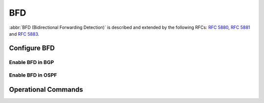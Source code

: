 .. _routing-bfd:

###
BFD
###

:abbr:`BFD (Bidirectional Forwarding Detection)` is described and extended by
the following RFCs: :rfc:`5880`, :rfc:`5881` and :rfc:`5883`.


Configure BFD
=============

.. cfgcmd:: set protocols bfd <address>

   Set BFD peer IPv4 address or IPv6 address

.. cfgcmd:: set protocols bfd <address> echo-mode

   Enables the echo transmission mode

.. cfgcmd:: set protocols bfd <address> multihop

   Allow this BFD peer to not be directly connected

.. cfgcmd:: set protocols bfd <address> source [address <address> | interface <interface>]

   Bind listener to specifid interface/address, mandatory for IPv6

.. cfgcmd:: set protocols bfd <address> interval echo-interval <10-60000>

   The minimal echo receive transmission interval that this system is capable of handling

.. cfgcmd:: set protocols bfd <address> interval multiplier <2-255>

   Remote transmission interval will be multiplied by this value

.. cfgcmd:: set protocols bfd <address> interval [receive | transmit] <10-60000>

   Interval in milliseconds

.. cfgcmd:: set protocols bfd <address> shutdown

   Disable a BFD peer


Enable BFD in BGP
-----------------

.. cfgcmd:: set protocols bgp <asn> neighbor <address> bfd

   Enable BFD on a single BGP neighbor

.. cfgcmd:: set protocols bgp <asn> peer-group <group> bfd

   Enable BFD on a BGP peer group



Enable BFD in OSPF
------------------

.. cfgcmd:: set interfaces ethernet <ethN> ip ospf bfd

   Enable BFD for ospf on a interface

.. cfgcmd:: set interfaces ethernet <ethN> ipv6 ospfv3 bfd

   Enable BFD for ospfv3 on a interface



Operational Commands
====================

.. opcmd:: show protocols bfd peer

   Show all BFD peers

   .. code-block:: none

      BFD Peers:
           peer 198.51.100.33 vrf default interface eth4.100
                   ID: 4182341893
                   Remote ID: 12678929647
                   Status: up
                   Uptime: 1 month(s), 16 hour(s), 29 minute(s), 38 second(s)
                   Diagnostics: ok
                   Remote diagnostics: ok
                   Local timers:
                           Receive interval: 300ms
                           Transmission interval: 300ms
                           Echo transmission interval: 50ms
                   Remote timers:
                           Receive interval: 300ms
                           Transmission interval: 300ms
                           Echo transmission interval: 0ms

           peer 198.51.100.55 vrf default interface eth4.101
                   ID: 4618932327
                   Remote ID: 3312345688
                   Status: up
                   Uptime: 20 hour(s), 16 minute(s), 19 second(s)
                   Diagnostics: ok
                   Remote diagnostics: ok
                   Local timers:
                           Receive interval: 300ms
                           Transmission interval: 300ms
                           Echo transmission interval: 50ms
                   Remote timers:
                           Receive interval: 300ms
                           Transmission interval: 300ms
                           Echo transmission interval: 0ms


